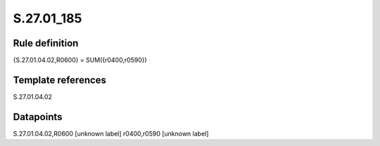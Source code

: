 ===========
S.27.01_185
===========

Rule definition
---------------

{S.27.01.04.02,R0600} = SUM({r0400,r0590})


Template references
-------------------

S.27.01.04.02

Datapoints
----------

S.27.01.04.02,R0600 [unknown label]
r0400,r0590 [unknown label]


